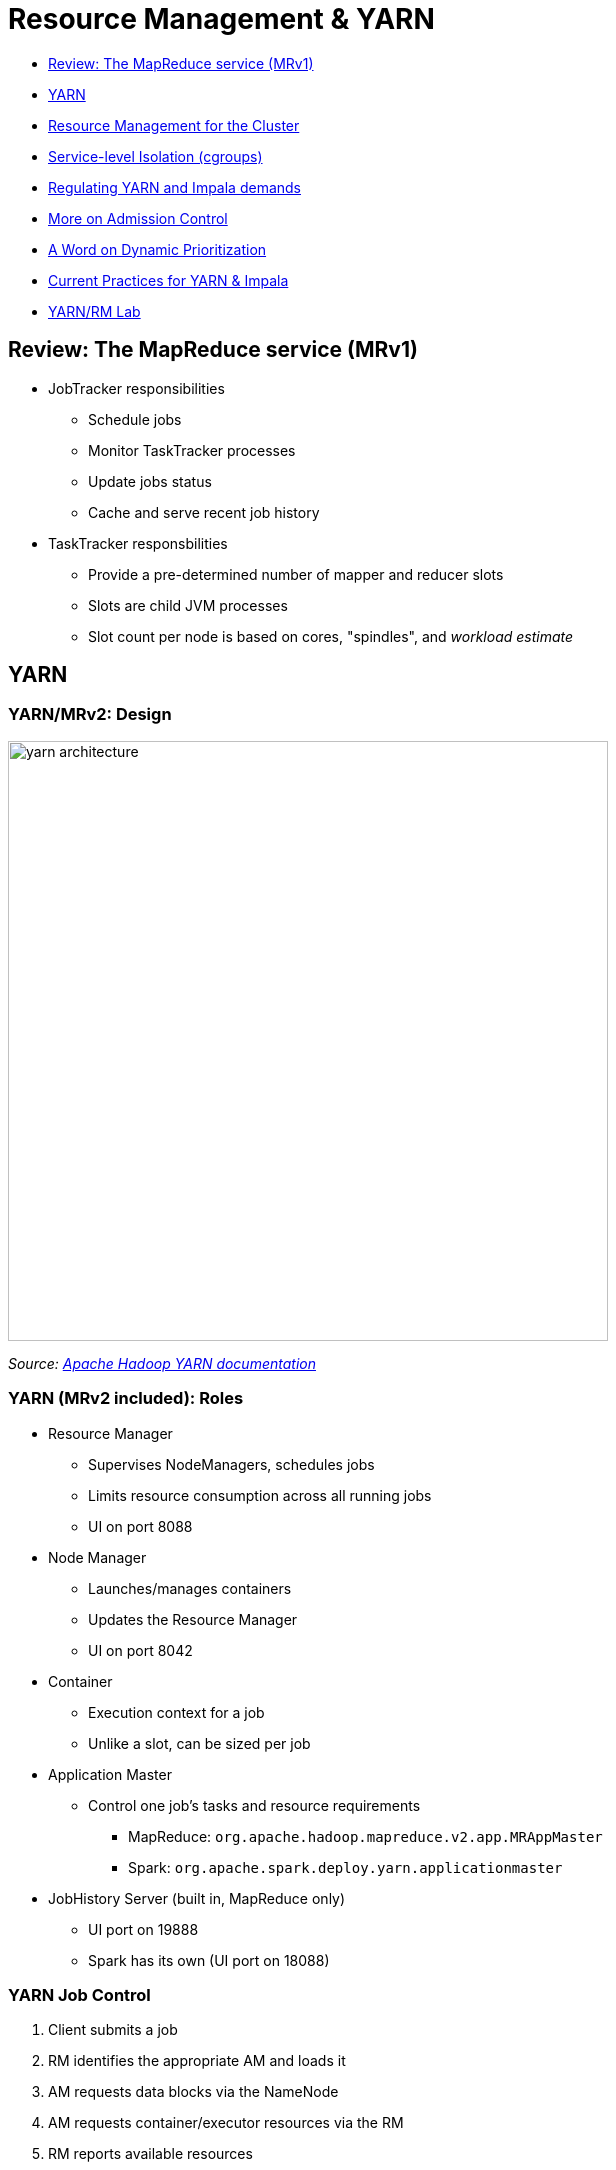 = Resource Management & YARN

* <<review_the_mapreduce_service_mrv1_, Review: The MapReduce service (MRv1)>>
* <<yarn, YARN>>
* <<resource_management_for_the_cluster, Resource Management for the Cluster>>
* <<service_level_isolation_cgroups_, Service-level Isolation (cgroups)>>
* <<regulating_yarn_and_impala_demands, Regulating YARN and Impala demands>>
* <<more_on_admission_control, More on Admission Control>>
* <<a_word_on_dynamic_prioritization, A Word on Dynamic Prioritization>>
* <<current_practices_for_yarn_impala, Current Practices for YARN & Impala>>
* <<yarn_rm_lab, YARN/RM Lab>>

[[review_the_mapreduce_service_mrv1_]]
== Review: The MapReduce service (MRv1)

* JobTracker responsibilities
** Schedule jobs
** Monitor TaskTracker processes
** Update jobs status
** Cache and serve recent job history
* TaskTracker responsbilities
** Provide a pre-determined number of mapper and reducer slots
** Slots are child JVM processes
** Slot count per node is based on cores, "spindles", and _workload estimate_

[[yarn]]
== YARN

=== YARN/MRv2: Design

image::png/yarn_architecture.gif[width=600]

_Source: link:http://hadoop.apache.org/docs/current/hadoop-yarn/hadoop-yarn-site/YARN.html[Apache Hadoop YARN documentation]_

=== YARN (MRv2 included): Roles

* Resource Manager
** Supervises NodeManagers, schedules jobs
** Limits resource consumption across all running jobs
** UI on port 8088
* Node Manager
** Launches/manages containers
** Updates the Resource Manager
** UI on port 8042
* Container
** Execution context for a job
** Unlike a slot, can be sized per job
* Application Master
** Control one job's tasks and resource requirements
*** MapReduce: `org.apache.hadoop.mapreduce.v2.app.MRAppMaster`
*** Spark: `org.apache.spark.deploy.yarn.applicationmaster`
* JobHistory Server (built in, MapReduce only)
** UI port on 19888
** Spark has its own (UI port on 18088)

=== YARN Job Control

. Client submits a job
. RM identifies the appropriate AM and loads it
. AM requests data blocks via the NameNode
. AM requests container/executor resources via the RM
. RM reports available resources
. AM asks NodeManagers for resources using RM access token
. AM releases each container upon task completion, notifies the RM
. RM updates the Job History server

=== YARN vs. MRv1 or Spark Standalone

* Better resource scalability and utilization
** Especially for very large clusters
* Better performance for certain, well-known use cases
** E.g., a large multitenant cluster running many small jobs
** Isolating resources for multiple engines
** Centralized logging
* The Original Vision: one RM to cover all processing requirements
** RM HA is available
* Multiple mutli-tenant models possible
** Node labeling: assigning specific tasks to specific hardware
** Custom, pluggable classifiers for auditing and reporting

[[resource_management_for_the_cluster]]
== Resource Management for the Cluster

Managing resources cluster-wide is divided into three areas:

. <<rm_service_isolation, Service-level isolation>>
** Sets minimum resources for all cluster services, including YARN
** E.g., HDFS, HBase, Impala, Search, MRv1
. <<admission_control, Admission Control for Impala>>
** Resource priority based on request, service type
** Prevent memory overruns
. link:https://www.cloudera.com/documentation/enterprise/latest/topics/cm_mc_resource_pools.html[Dynamic Resource Pools] for YARN
** Weight resources among pools by scheduling rules

[[rm_service_isolation]]
== Service-level Isolation (cgroups)

* Assures each service a percentage of cluster resources
** Enforced under contention
* Cloudera Manager implements this through link:https://www.cloudera.com/documentation/enterprise/latest/topics/cm_mc_cgroups.html[Linux Control Groups]
** Resources controls are limited to Linux support
** Could support CPU, memory, disk I/O, and network limits, if available
** `Cluster > ClusterName > Static Service Pools`

[[regulating_yarn_and_impala_demands]]
== Regulating YARN and Impala demands

* link:https://www.cloudera.com/documentation/enterprise/latest/topics/impala_admission.html[Admission control for Impala queries]
** On by default for Impala 1.3 and later
* Cloudera Manager supports link:https://www.cloudera.com/documentation/enterprise/latest/topics/cm_mc_resource_pools.html[Dynamic Resource Pools] for Impala as well
** A _configuration set_ is used to define a client group (e.g., prod, mktg, batch, queries)
** _Scheduling rules_ inform the configuration set's policy
** Pool resources are determined by user permissions, query count, queue size, memory demand
* See `Cluster > ClusterName > Dynamic Resource Pools`

[[admission_control]]
== Impala Admission Control

* Impala and YARN use the same pool definitions
* Three decisions: execute, queue, or reject a query
* Decision factors:
** Currently running queries
** Memory available
** Current queue length
* Each local `impalad` decides how to act
** To compensate for stale data, admission control is soft
* Impala favors running more tasks over preserving headroom
** Work to improve this decision-making is ongoing
* Never use Llama. It's not supported

[[dynamic_prioritization]]
== A Word on Dynamic Prioritization

* *L*ow-*L*atency *A*pplication *MA*ster (link:http://cloudera.github.io/llama/[LLAMA]) for Impala
** Released with CDH5 as a beta component
** Concept: run all Impala queries through one AM
*** Interaction with the RM is not NRT-friendly
** Project dropped after C5.5
* The objectives are the same
** Balance low-latency queries with batch processing
** Find more efficient means to dispatch multiple scheduler queues
** Devise opportunistic processing schemes for more efficient utilization
** Improve resource estimation (e.g., Impala's `COMPUTE STATS`)

[[current_practices_for_yarn_impala]]
== Current Practices for YARN & Impala

* Look in every minor release for best practice updates
** Set and monitor Static Resource Pools to limit hogging and prevent starvation
** Use Admission Control with Impala to cap number of concurrent queries
* Notify customers that LLAMA is done
** No replacement on the roadmap

[[yarn_rm_lab]]
== YARN/RM Lab

=== YARN/RM Lab: Review the Tuning Guides

In this lab we will use the Cloudera's link:http://www.cloudera.com/documentation/enterprise/latest/topics/cdh_ig_yarn_tuning.html[public YARN
guide]. Please download the spreadsheet referred in that document. We'll use it in this lab.

Suppose you have a cluster with 20 worker nodes, each of which has:

* 28 vcores
* 128 GiB RAM
* 12 independent disks available to the DataNode

Consider the following facts:

* Half of the workload running on the cluster is Hive on MR
* The other are assorted Spark jobs operating on large data sets

Do the following:

. Plug the hardware numbers into spreadsheet
. Change the percentage of reserved memory for the OS to 10%
. Set Impala's CPU/memory demand to the minimum recommended value
. Assume HBase and Solr will not be deployed
. Determine an appropriate workload factor for an ingestion-heavy use case
. Capture your finished worksheet as a screenshot to `04-resources/labs/1_YarnCalcs.png`

=== YARN/RM Lab: Static Service Pools

* Navigate to the Static Service Pools page
** Capture the Status and Service Usage sidebars to `04-resources/labs/2_service_usage.png`
* On the Configuration tab, allocate 20% to HDFS and 80% to YARN
** If you installed other services such as HBase or Impala, delete them first
** Complete the wizard and restart your cluster
* Confirm the settings after the restart

=== YARN/RM Lab: Tuning for YARN

* In this lab, experiment with job parameters to determine which
version of a common job runs the fastest.

* Review the file `04-resources/tools/YARNtest.sh`
* Run this script from your edge node
** Check it first: there may be 1-2 things wrong with it
** Modify the script to echo the parameter values for each run
** Incorporate the `time` command to report how long each job takes to finish
** Change the mapper, reducer, and container memory parameters to emulate different resource demands
* Run the script: your most demanding job should try to max out the cluster
* Add the following to your `04-resources/labs` directory
** Your modified version of the script as `3_YARNtest.sh.adoc`
** The parameters used and times of your slowest and fastest runs in `4_YARN_results.adoc`
* In CM, navigate to YARN Applications
** Select the `Charts` tab and take a screenshot.
** Save it to `04-resources/labs/5_YARN_Charts.png`
* Label your Issue `review` when the lab is finished.

== Appendix: YARN parameters

You can set YARN properties to control the allocations of memory
and vcores per working node. Settings for the NodeManager govern
per-node limits, while settings for the ResourceManager (scheduler)
govern limits for any container request.

[cols=3*,options="header"]
|===
|YARN property
|Basic description
|How it affects MR or Spark jobs

|`yarn.nodemanager.resource.memory-mb`
|Total RAM available for containers (MB)
|Max RAM per node available for MR tasks or Spark executors

|`yarn.scheduler.maximum-allocation-mb`
|Per-container allocation ceiling (MB)
|The most RAM any container can get; requests above this amount are reduced to this value

|`yarn.scheduler.minimum-allocation-mb`
|Per-container allocation floor (MB)
|The least RAM any container will receive; requests below this amount are increased to this value

|`yarn.nodemanager.resource.cpu-vcores`
|Cores available for one container
|Given sufficient memory for all containers requested and one core per container, the maximum number of containers that could run at once on a node.

|`yarn.scheduler.maximum-allocation-vcores`
|Per-container allocation ceiling
|In practice, the number of threads allocatable to a MR task or Spark executor

|`yarn.scheduler.minimum-allocation-vcores`
|Per-container allocation floor
|Usually set to 1

|===

Spark and MR clients can request resources as they see fit. They are of course subject to the limits imposed by the ResourceManager and NodeManagers.

* `mapred.reduce.tasks`
* `mapred.child.java.opts`
* `mapred.map.child.java.opts`
* `mapred.reduce.child.java.opts`
